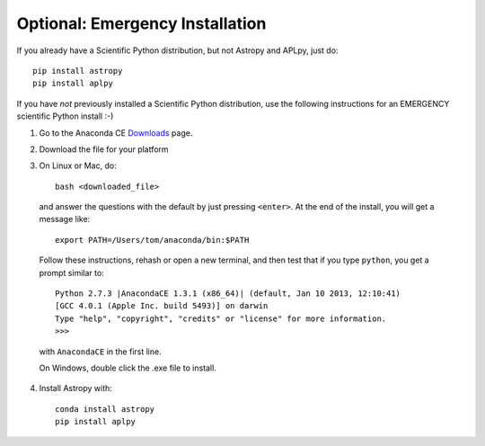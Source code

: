Optional: Emergency Installation
================================

If you already have a Scientific Python distribution, but not Astropy and APLpy, just do::

    pip install astropy
    pip install aplpy

If you have *not* previously installed a Scientific Python distribution, use the
following instructions for an EMERGENCY scientific Python install :-)

1. Go to the Anaconda CE `Downloads <http://continuum.io/anacondace.html>`_ page.

2. Download the file for your platform

3. On Linux or Mac, do::

      bash <downloaded_file>

  and answer the questions with the default by just pressing ``<enter>``. At
  the end of the install, you will get a message like::

      export PATH=/Users/tom/anaconda/bin:$PATH

  Follow these instructions, rehash or open a new terminal, and then test that
  if you type ``python``, you get a prompt similar to::

      Python 2.7.3 |AnacondaCE 1.3.1 (x86_64)| (default, Jan 10 2013, 12:10:41) 
      [GCC 4.0.1 (Apple Inc. build 5493)] on darwin
      Type "help", "copyright", "credits" or "license" for more information.
      >>>
      
  with ``AnacondaCE`` in the first line.

  On Windows, double click the .exe file to install.

4. Install Astropy with::

      conda install astropy
      pip install aplpy
